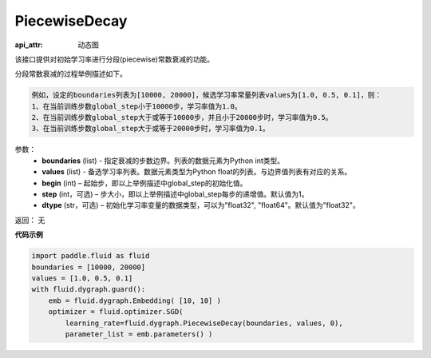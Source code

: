.. _cn_api_fluid_dygraph_PiecewiseDecay:

PiecewiseDecay
-------------------------------


.. py:class:: paddle.fluid.dygraph.PiecewiseDecay(boundaries, values, begin, step=1, dtype='float32')

:api_attr: 动态图



该接口提供对初始学习率进行分段(piecewise)常数衰减的功能。

分段常数衰减的过程举例描述如下。

.. code-block:: text

    例如，设定的boundaries列表为[10000, 20000]，候选学习率常量列表values为[1.0, 0.5, 0.1]，则：
    1、在当前训练步数global_step小于10000步，学习率值为1.0。
    2、在当前训练步数global_step大于或等于10000步，并且小于20000步时，学习率值为0.5。
    3、在当前训练步数global_step大于或等于20000步时，学习率值为0.1。

参数：
    - **boundaries** (list) - 指定衰减的步数边界。列表的数据元素为Python int类型。
    - **values** (list) - 备选学习率列表。数据元素类型为Python float的列表。与边界值列表有对应的关系。
    - **begin** (int) – 起始步，即以上举例描述中global_step的初始化值。
    - **step** (int，可选) – 步大小，即以上举例描述中global_step每步的递增值。默认值为1。
    - **dtype** (str，可选) – 初始化学习率变量的数据类型，可以为"float32", "float64"。默认值为"float32"。

返回： 无

**代码示例**

.. code-block:: python

    import paddle.fluid as fluid
    boundaries = [10000, 20000]
    values = [1.0, 0.5, 0.1]
    with fluid.dygraph.guard():
        emb = fluid.dygraph.Embedding( [10, 10] )
        optimizer = fluid.optimizer.SGD(
            learning_rate=fluid.dygraph.PiecewiseDecay(boundaries, values, 0),
            parameter_list = emb.parameters() )





